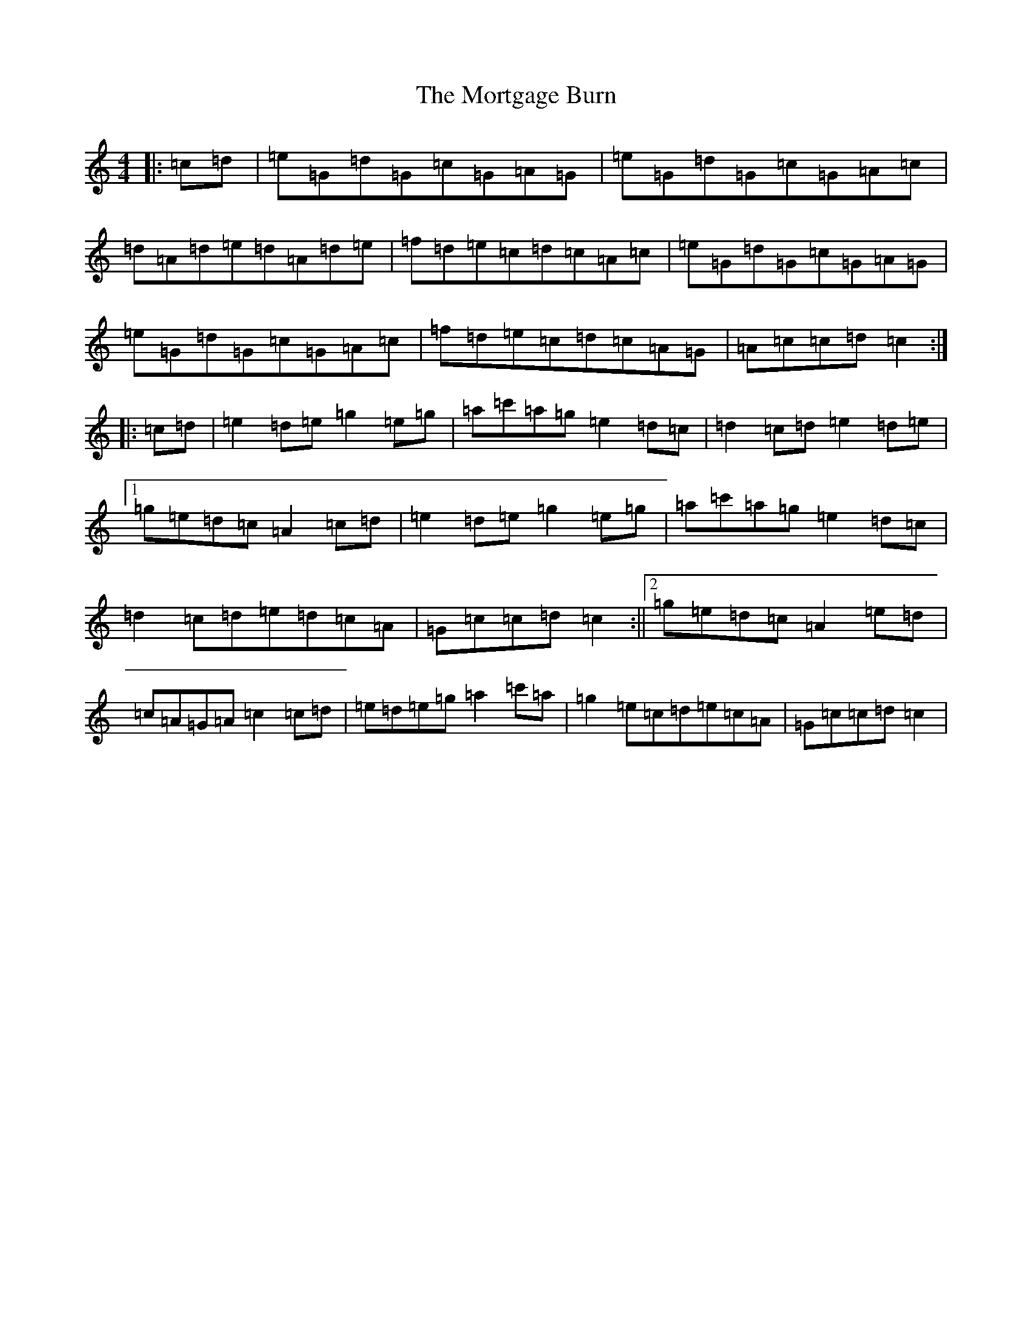 X: 14700
T: Mortgage Burn, The
S: https://thesession.org/tunes/2047#setting2047
Z: A Major
R: reel
M: 4/4
L: 1/8
K: C Major
|:=c=d|=e=G=d=G=c=G=A=G|=e=G=d=G=c=G=A=c|=d=A=d=e=d=A=d=e|=f=d=e=c=d=c=A=c|=e=G=d=G=c=G=A=G|=e=G=d=G=c=G=A=c|=f=d=e=c=d=c=A=G|=A=c=c=d=c2:||:=c=d|=e2=d=e=g2=e=g|=a=c'=a=g=e2=d=c|=d2=c=d=e2=d=e|1=g=e=d=c=A2=c=d|=e2=d=e=g2=e=g|=a=c'=a=g=e2=d=c|=d2=c=d=e=d=c=A|=G=c=c=d=c2:||2=g=e=d=c=A2=e=d|=c=A=G=A=c2=c=d|=e=d=e=g=a2=c'=a|=g2=e=c=d=e=c=A|=G=c=c=d=c2|